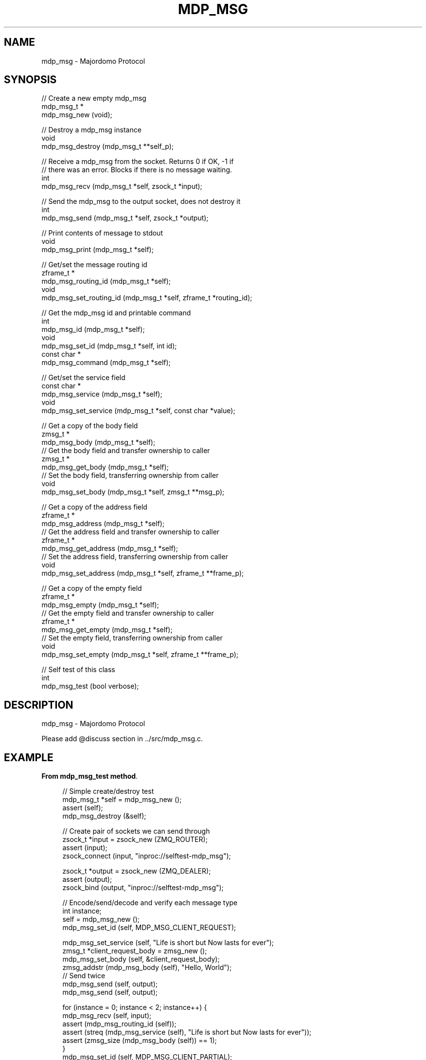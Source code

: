 '\" t
.\"     Title: mdp_msg
.\"    Author: [see the "AUTHORS" section]
.\" Generator: DocBook XSL Stylesheets v1.75.2 <http://docbook.sf.net/>
.\"      Date: 05/18/2015
.\"    Manual: Majordomo Manual
.\"    Source: Majordomo 0.1.0
.\"  Language: English
.\"
.TH "MDP_MSG" "3" "05/18/2015" "Majordomo 0\&.1\&.0" "Majordomo Manual"
.\" -----------------------------------------------------------------
.\" * Define some portability stuff
.\" -----------------------------------------------------------------
.\" ~~~~~~~~~~~~~~~~~~~~~~~~~~~~~~~~~~~~~~~~~~~~~~~~~~~~~~~~~~~~~~~~~
.\" http://bugs.debian.org/507673
.\" http://lists.gnu.org/archive/html/groff/2009-02/msg00013.html
.\" ~~~~~~~~~~~~~~~~~~~~~~~~~~~~~~~~~~~~~~~~~~~~~~~~~~~~~~~~~~~~~~~~~
.ie \n(.g .ds Aq \(aq
.el       .ds Aq '
.\" -----------------------------------------------------------------
.\" * set default formatting
.\" -----------------------------------------------------------------
.\" disable hyphenation
.nh
.\" disable justification (adjust text to left margin only)
.ad l
.\" -----------------------------------------------------------------
.\" * MAIN CONTENT STARTS HERE *
.\" -----------------------------------------------------------------
.SH "NAME"
mdp_msg \- Majordomo Protocol
.SH "SYNOPSIS"
.sp
.nf
//  Create a new empty mdp_msg
mdp_msg_t *
    mdp_msg_new (void);

//  Destroy a mdp_msg instance
void
    mdp_msg_destroy (mdp_msg_t **self_p);

//  Receive a mdp_msg from the socket\&. Returns 0 if OK, \-1 if
//  there was an error\&. Blocks if there is no message waiting\&.
int
    mdp_msg_recv (mdp_msg_t *self, zsock_t *input);

//  Send the mdp_msg to the output socket, does not destroy it
int
    mdp_msg_send (mdp_msg_t *self, zsock_t *output);

//  Print contents of message to stdout
void
    mdp_msg_print (mdp_msg_t *self);

//  Get/set the message routing id
zframe_t *
    mdp_msg_routing_id (mdp_msg_t *self);
void
    mdp_msg_set_routing_id (mdp_msg_t *self, zframe_t *routing_id);

//  Get the mdp_msg id and printable command
int
    mdp_msg_id (mdp_msg_t *self);
void
    mdp_msg_set_id (mdp_msg_t *self, int id);
const char *
    mdp_msg_command (mdp_msg_t *self);

//  Get/set the service field
const char *
    mdp_msg_service (mdp_msg_t *self);
void
    mdp_msg_set_service (mdp_msg_t *self, const char *value);

//  Get a copy of the body field
zmsg_t *
    mdp_msg_body (mdp_msg_t *self);
//  Get the body field and transfer ownership to caller
zmsg_t *
    mdp_msg_get_body (mdp_msg_t *self);
//  Set the body field, transferring ownership from caller
void
    mdp_msg_set_body (mdp_msg_t *self, zmsg_t **msg_p);

//  Get a copy of the address field
zframe_t *
    mdp_msg_address (mdp_msg_t *self);
//  Get the address field and transfer ownership to caller
zframe_t *
    mdp_msg_get_address (mdp_msg_t *self);
//  Set the address field, transferring ownership from caller
void
    mdp_msg_set_address (mdp_msg_t *self, zframe_t **frame_p);

//  Get a copy of the empty field
zframe_t *
    mdp_msg_empty (mdp_msg_t *self);
//  Get the empty field and transfer ownership to caller
zframe_t *
    mdp_msg_get_empty (mdp_msg_t *self);
//  Set the empty field, transferring ownership from caller
void
    mdp_msg_set_empty (mdp_msg_t *self, zframe_t **frame_p);

//  Self test of this class
int
    mdp_msg_test (bool verbose);
.fi
.SH "DESCRIPTION"
.sp
mdp_msg \- Majordomo Protocol
.sp
Please add @discuss section in \&.\&./src/mdp_msg\&.c\&.
.SH "EXAMPLE"
.PP
\fBFrom mdp_msg_test method\fR. 
.sp
.if n \{\
.RS 4
.\}
.nf
//  Simple create/destroy test
mdp_msg_t *self = mdp_msg_new ();
assert (self);
mdp_msg_destroy (&self);

//  Create pair of sockets we can send through
zsock_t *input = zsock_new (ZMQ_ROUTER);
assert (input);
zsock_connect (input, "inproc://selftest\-mdp_msg");

zsock_t *output = zsock_new (ZMQ_DEALER);
assert (output);
zsock_bind (output, "inproc://selftest\-mdp_msg");

//  Encode/send/decode and verify each message type
int instance;
self = mdp_msg_new ();
mdp_msg_set_id (self, MDP_MSG_CLIENT_REQUEST);

mdp_msg_set_service (self, "Life is short but Now lasts for ever");
zmsg_t *client_request_body = zmsg_new ();
mdp_msg_set_body (self, &client_request_body);
zmsg_addstr (mdp_msg_body (self), "Hello, World");
//  Send twice
mdp_msg_send (self, output);
mdp_msg_send (self, output);

for (instance = 0; instance < 2; instance++) {
    mdp_msg_recv (self, input);
    assert (mdp_msg_routing_id (self));
    assert (streq (mdp_msg_service (self), "Life is short but Now lasts for ever"));
    assert (zmsg_size (mdp_msg_body (self)) == 1);
}
mdp_msg_set_id (self, MDP_MSG_CLIENT_PARTIAL);

mdp_msg_set_service (self, "Life is short but Now lasts for ever");
zmsg_t *client_partial_body = zmsg_new ();
mdp_msg_set_body (self, &client_partial_body);
zmsg_addstr (mdp_msg_body (self), "Hello, World");
//  Send twice
mdp_msg_send (self, output);
mdp_msg_send (self, output);

for (instance = 0; instance < 2; instance++) {
    mdp_msg_recv (self, input);
    assert (mdp_msg_routing_id (self));
    assert (streq (mdp_msg_service (self), "Life is short but Now lasts for ever"));
    assert (zmsg_size (mdp_msg_body (self)) == 1);
}
mdp_msg_set_id (self, MDP_MSG_CLIENT_FINAL);

mdp_msg_set_service (self, "Life is short but Now lasts for ever");
zmsg_t *client_final_body = zmsg_new ();
mdp_msg_set_body (self, &client_final_body);
zmsg_addstr (mdp_msg_body (self), "Hello, World");
//  Send twice
mdp_msg_send (self, output);
mdp_msg_send (self, output);

for (instance = 0; instance < 2; instance++) {
    mdp_msg_recv (self, input);
    assert (mdp_msg_routing_id (self));
    assert (streq (mdp_msg_service (self), "Life is short but Now lasts for ever"));
    assert (zmsg_size (mdp_msg_body (self)) == 1);
}
mdp_msg_set_id (self, MDP_MSG_READY);

mdp_msg_set_service (self, "Life is short but Now lasts for ever");
//  Send twice
mdp_msg_send (self, output);
mdp_msg_send (self, output);

for (instance = 0; instance < 2; instance++) {
    mdp_msg_recv (self, input);
    assert (mdp_msg_routing_id (self));
    assert (streq (mdp_msg_service (self), "Life is short but Now lasts for ever"));
}
mdp_msg_set_id (self, MDP_MSG_WORKER_REQUEST);

zframe_t *worker_request_address = zframe_new ("Captcha Diem", 12);
mdp_msg_set_address (self, &worker_request_address);
zframe_t *worker_request_empty = zframe_new ("Captcha Diem", 12);
mdp_msg_set_empty (self, &worker_request_empty);
zmsg_t *worker_request_body = zmsg_new ();
mdp_msg_set_body (self, &worker_request_body);
zmsg_addstr (mdp_msg_body (self), "Hello, World");
//  Send twice
mdp_msg_send (self, output);
mdp_msg_send (self, output);

for (instance = 0; instance < 2; instance++) {
    mdp_msg_recv (self, input);
    assert (mdp_msg_routing_id (self));
    assert (zframe_streq (mdp_msg_address (self), "Captcha Diem"));
    assert (zframe_streq (mdp_msg_empty (self), "Captcha Diem"));
    assert (zmsg_size (mdp_msg_body (self)) == 1);
}
mdp_msg_set_id (self, MDP_MSG_WORKER_PARTIAL);

zframe_t *worker_partial_address = zframe_new ("Captcha Diem", 12);
mdp_msg_set_address (self, &worker_partial_address);
zframe_t *worker_partial_empty = zframe_new ("Captcha Diem", 12);
mdp_msg_set_empty (self, &worker_partial_empty);
zmsg_t *worker_partial_body = zmsg_new ();
mdp_msg_set_body (self, &worker_partial_body);
zmsg_addstr (mdp_msg_body (self), "Hello, World");
//  Send twice
mdp_msg_send (self, output);
mdp_msg_send (self, output);

for (instance = 0; instance < 2; instance++) {
    mdp_msg_recv (self, input);
    assert (mdp_msg_routing_id (self));
    assert (zframe_streq (mdp_msg_address (self), "Captcha Diem"));
    assert (zframe_streq (mdp_msg_empty (self), "Captcha Diem"));
    assert (zmsg_size (mdp_msg_body (self)) == 1);
}
mdp_msg_set_id (self, MDP_MSG_WORKER_FINAL);

zframe_t *worker_final_address = zframe_new ("Captcha Diem", 12);
mdp_msg_set_address (self, &worker_final_address);
zframe_t *worker_final_empty = zframe_new ("Captcha Diem", 12);
mdp_msg_set_empty (self, &worker_final_empty);
zmsg_t *worker_final_body = zmsg_new ();
mdp_msg_set_body (self, &worker_final_body);
zmsg_addstr (mdp_msg_body (self), "Hello, World");
//  Send twice
mdp_msg_send (self, output);
mdp_msg_send (self, output);

for (instance = 0; instance < 2; instance++) {
    mdp_msg_recv (self, input);
    assert (mdp_msg_routing_id (self));
    assert (zframe_streq (mdp_msg_address (self), "Captcha Diem"));
    assert (zframe_streq (mdp_msg_empty (self), "Captcha Diem"));
    assert (zmsg_size (mdp_msg_body (self)) == 1);
}
mdp_msg_set_id (self, MDP_MSG_HEARTBEAT);

//  Send twice
mdp_msg_send (self, output);
mdp_msg_send (self, output);

for (instance = 0; instance < 2; instance++) {
    mdp_msg_recv (self, input);
    assert (mdp_msg_routing_id (self));
}
mdp_msg_set_id (self, MDP_MSG_DISCONNECT);

//  Send twice
mdp_msg_send (self, output);
mdp_msg_send (self, output);

for (instance = 0; instance < 2; instance++) {
    mdp_msg_recv (self, input);
    assert (mdp_msg_routing_id (self));
}

mdp_msg_destroy (&self);
zsock_destroy (&input);
zsock_destroy (&output);
.fi
.if n \{\
.RE
.\}
.sp
.SH "AUTHORS"
.sp
The majordomo manual was written by the authors in the AUTHORS file\&.
.SH "RESOURCES"
.sp
Main web site: \m[blue]\fB\%\fR\m[]
.sp
Report bugs to the email <\m[blue]\fBzeromq\-dev@lists\&.zeromq\&.org\fR\m[]\&\s-2\u[1]\d\s+2>
.SH "COPYRIGHT"
.sp
Copyright (c) the Contributors as noted in the AUTHORS file\&. This file is part of CZMQ, the high\-level C binding for 0MQ: http://czmq\&.zeromq\&.org\&. This Source Code Form is subject to the terms of the Mozilla Public License, v\&. 2\&.0\&. If a copy of the MPL was not distributed with this file, You can obtain one at http://mozilla\&.org/MPL/2\&.0/\&. LICENSE included with the majordomo distribution\&.
.SH "NOTES"
.IP " 1." 4
zeromq-dev@lists.zeromq.org
.RS 4
\%mailto:zeromq-dev@lists.zeromq.org
.RE
